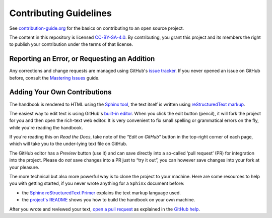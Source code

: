 Contributing Guidelines
=======================

See `contribution-guide.org`_ for the basics on contributing
to an open source project.

The content in this repository is licensed `CC-BY-SA-4.0`_.
By contributing, you grant this project and its members the right
to publish your contribution under the terms of that license.


.. _issue-reporting:

Reporting an Error, or Requesting an Addition
---------------------------------------------

Any corrections and change requests are managed using GitHub's `issue tracker`_.
If you never opened an issue on GitHub before, consult the
`Mastering Issues`_ guide.


.. _pull-requests:

Adding Your Own Contributions
-----------------------------

The handbook is rendered to HTML using the `Sphinx tool`_,
the text itself is written using `reStructuredText markup`_.

The easiest way to edit text is using GitHub's `built-in editor`_.
When you click the edit button (pencil), it will fork the project
for you and then open the rich-text web editor.
It is very convenient to fix small spelling or grammatical errors
on the fly, while you're reading the handbook.

If you're reading this on *Read the Docs*, take note of the *“Edit on GitHub”*
button in the top-right corner of each page, which will take you to the
under-lying text file on GitHub.

The GitHub editor has a `Preview` button (use it) and can save directly
into a so-called ‘pull request’ (PR) for integration into the project.
Please do *not* save changes into a PR just to “try it out”,
you can however save changes into your fork at your pleasure.

The more technical but also more powerful way is to clone the
project to your machine.
Here are some resources to help you with getting started,
if you never wrote anything for a ``Sphinx`` document before:

* the `Sphinx reStructuredText Primer`_ explains the text markup language used.
* the `project's README`_ shows you how to build the handbook on your own machine.

After you wrote and reviewed your text, `open a pull request`_ as explained in
the `GitHub help`_.


.. _`Sphinx tool`: http://www.sphinx-doc.org/
.. _`reStructuredText markup`: http://docutils.sourceforge.net/rst.html
.. _`CC-BY-SA-4.0`: https://creativecommons.org/licenses/by-sa/4.0/
.. _`Sphinx reStructuredText Primer`: http://www.sphinx-doc.org/en/stable/rest.html
.. _`built-in editor`: https://help.github.com/articles/editing-files-in-your-repository/
.. _`project's README`: https://github.com/rtorrent-community/rtorrent-docs#how-to-build-the-handbook-locally
.. _`GitHub help`: https://help.github.com/articles/proposing-changes-to-your-work-with-pull-requests/
.. _`open a pull request`: https://github.com/rtorrent-community/rtorrent-docs/pulls
.. _`issue tracker`: https://github.com/rtorrent-community/rtorrent-docs/issues
.. _`Mastering Issues`: https://guides.github.com/features/issues/
.. _`contribution-guide.org`: http://www.contribution-guide.org/
